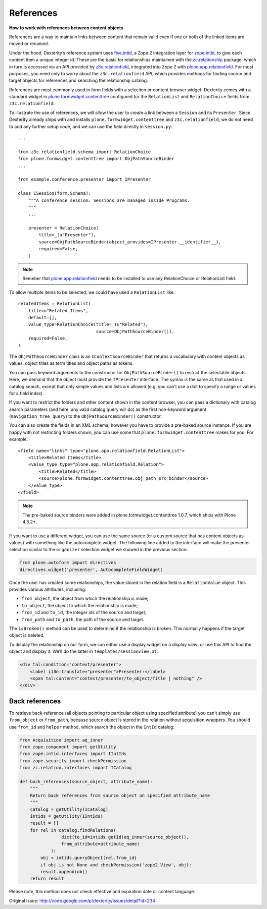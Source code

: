 ==========
References
==========

**How to work with references between content objects**

References are a way to maintain links between content that remain valid
even if one or both of the linked items are moved or renamed.

Under the hood, Dexterity’s reference system uses `five.intid`_, a Zope
2 integration layer for `zope.intid`_, to give each content item a unique
integer id. These are the basis for relationships maintained with the
`zc.relationship`_ package, which in turn is accessed via an API
provided by `z3c.relationfield`_, integrated into Zope 2 with
`plone.app.relationfield`_. For most purposes, you need only to worry
about the ``z3c.relationfield`` API, which provides methods for finding
source and target objects for references and searching the relationship
catalog.

References are most commonly used in form fields with a selection or
content browser widget. Dexterity comes with a standard widget in
`plone.formwidget.contenttree`_ configured for the ``RelationList`` and
``RelationChoice`` fields from ``z3c.relationfield``.

To illustrate the use of references, we will allow the user to create a
link between a ``Session`` and its ``Presenter``. Since Dexterity already
ships with and installs ``plone.formwidget.contenttree`` and
``z3c.relationfield``, we do not need to add any further setup code, and
we can use the field directly in ``session.py``::

    ...

    from z3c.relationfield.schema import RelationChoice
    from plone.formwidget.contenttree import ObjPathSourceBinder
    ...

    from example.conference.presenter import IPresenter

    class ISession(form.Schema):
        """A conference session. Sessions are managed inside Programs.
        """
        ...

        presenter = RelationChoice(
            title=_(u"Presenter"),
            source=ObjPathSourceBinder(object_provides=IPresenter.__identifier__),
            required=False,
        )

.. Note::

    Remeber that `plone.app.relationfield`_ needs to be installed to use any
    RelationChoice or RelationList field.

To allow multiple items to be selected, we could have used a
``RelationList`` like::

    relatedItems = RelationList(
        title=u"Related Items",
        default=[],
        value_type=RelationChoice(title=_(u"Related"),
                                  source=ObjPathSourceBinder()),
        required=False,
    )

The ``ObjPathSourceBinder`` class is an ``IContextSourceBinder`` that returns
a vocabulary with content objects as values, object titles as term
titles and object paths as tokens.

You can pass keyword arguments to the constructor for
``ObjPathSourceBinder()`` to restrict the selectable objects. Here, we
demand that the object must provide the ``IPresenter`` interface. The
syntax is the same as that used in a catalog search, except that only
simple values and lists are allowed (e.g. you can’t use a dict to
specify a range or values for a field index).

If you want to restrict the folders and other content shown in the
content browser, you can pass a dictionary with catalog search
parameters (and here, any valid catalog query will do) as the first
non-keyword argument (``navigation_tree_query``) to the
``ObjPathSourceBinder()`` constructor.

You can also create the fields in an XML schema, however you have to provide a
pre-baked source instance. If you are happy with not restricting folders shown,
you can use some that ``plone.formwidget.contenttree`` makes for you. For example::

    <field name="links" type="plone.app.relationfield.RelationList">
        <title>Related Items</title>
        <value_type type="plone.app.relationfield.Relation">
            <title>Related</title>
            <source>plone.formwidget.contenttree.obj_path_src_binder</source>
        </value_type>
    </field>

.. note::

    The pre-baked source binders were added in plone.formwidget.contenttree
    1.0.7, which ships with Plone 4.3.2+.

If you want to use a different widget, you can use the same source (or a
custom source that has content objects as values) with something like
the autocomplete widget. The following line added to the interface will
make the presenter selection similar to the ``organizer`` selection widget
we showed in the previous section:

.. code-block:: python

    from plone.autoform import directives
    directives.widget('presenter', AutocompleteFieldWidget)

Once the user has created some relationships, the value stored in the
relation field is a ``RelationValue`` object. This provides various
attributes, including:

- ``from_object``, the object from which the relationship is made;
- ``to_object``, the object to which the relationship is made;
- ``from_id`` and ``to_id``, the integer ids of the source and target;
- ``from_path`` and ``to_path``, the path of the source and target.

The ``isBroken()`` method can be used to determine if the relationship is
broken. This normally happens if the target object is deleted.

To display the relationship on our form, we can either use a display
widget on a *display view*, or use this API to find the object and
display it. We’ll do the latter in ``templates/sessionview.pt``:

.. code-block:: html

    <div tal:condition="context/presenter">
        <label i18n:translate="presenter">Presenter:</label>
        <span tal:content="context/presenter/to_object/Title | nothing" />
    </div>


Back references
---------------

To retrieve back-reference (all objects pointing to particular object using specified attribute) you can't simply use ``from_object`` or ``from_path``, because source object is stored in the relation without acquisition wrappers.
You should use ``from_id`` and ``helper`` method, which search the object in the ``IntId`` catalog:

.. code-block:: python

    from Acquisition import aq_inner
    from zope.component import getUtility
    from zope.intid.interfaces import IIntIds
    from zope.security import checkPermission
    from zc.relation.interfaces import ICatalog

    def back_references(source_object, attribute_name):
        """
        Return back references from source object on specified attribute_name
        """
        catalog = getUtility(ICatalog)
        intids = getUtility(IIntIds)
        result = []
        for rel in catalog.findRelations(
                    dict(to_id=intids.getId(aq_inner(source_object)),
                    from_attribute=attribute_name)
                ):
            obj = intids.queryObject(rel.from_id)
            if obj is not None and checkPermission('zope2.View', obj):
            result.append(obj)
        return result

Please note, this method does not check effective and expiration date or content language.

Original issue: `<http://code.google.com/p/dexterity/issues/detail?id=234>`_




.. _five.intid: http://pypi.python.org/pypi/five.intid
.. _zope.intid: http://pypi.python.org/pypi/zope.intid
.. _zc.relationship: http://pypi.python.org/pypi/zc.relationship
.. _z3c.relationfield: http://pypi.python.org/pypi/z3c.relationfield
.. _plone.app.relationfield: http://pypi.python.org/pypi/plone.app.relationfield
.. _plone.formwidget.contenttree: http://pypi.python.org/pypi/plone.formwidget.contenttree
